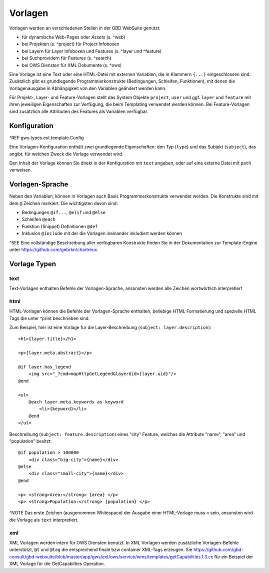 Vorlagen
========

Vorlagen werden an verschiedenen Stellen in der GBD WebSuite genutzt.

- für dynamische Web-Pages oder *Assets* (s. ^web)
- bei Projekten (s. ^project) für Project Infoboxen
- bei Layern  für Layer Infoboxen und Features (s. ^layer und ^feature)
- bei Suchprovidern für Features (s. ^search)
- bei OWS Diensten für XML Dokumente (s. ^ows)

Eine Vorlage ist eine Text oder eine HTML-Datei mit externen Variablen, die in Klammern ``{...}`` eingeschlossen sind. Zusätzlich gibt es grundlegende Programmierkonstrukte (Bedingungen, Schleifen, Funktionen), mit denen die Vorlagenausgabe in Abhängigkeit von den Variablen geändert werden kann.

Für Projekt-, Layer- und Feature-Vorlagen stellt das System Objekte ``project``, ``user`` und ggf. ``layer`` und ``feature`` mit ihren jeweiligen Eigenschaften zur Verfügung, die beim Templating verwendet werden können. Bei Feature-Vorlagen sind zusätzlich alle Attributen des Features als Variablen verfügbar.

Konfiguration
-------------

^REF gws.types.ext.template.Config

Eine Vorlagen-Konfiguration enthält zwei grundlegende Eigenschaften: den Typ (``type``) und das Subjekt (``subject``), das angibt, für welchen Zweck die Vorlage verwendet wird.

Den Inhalt der Vorlage können Sie direkt in der Konfiguration mit ``text`` angeben, oder auf eine externe Datei mit ``path`` verweisen.

Vorlagen-Sprache
----------------

Neben den Variablen, können in Vorlagen auch Basis Programmierkonstrukte verwendet werden. Die Konstrukte sind mit dem ``@`` Zeichen markiert. Die wichtigsten davon sind:

- Bedingungen ``@if...``, ``@elif`` und ``@else``
- Schleifen ``@each``
- Funktion (Snippet) Definitionen ``@def``
- Inklusion ``@include`` mit der die Vorlagen ineinander inkludiert werden können

^SEE Eine vollständige Beschreibung aller verfügbaren Konstrukte finden Sie in der Dokumentation zur Template-Engine unter https://github.com/gebrkn/chartreux.

Vorlage Typen
-------------

text
~~~~

Text-Vorlagen enthalten Befehle der Vorlagen-Sprache, ansonsten werden alle Zeichen wortwörtlich interpretiert

html
~~~~

HTML-Vorlagen können die Befehle der Vorlagen-Sprache enthalten, beliebige HTML Formatierung und spezielle HTML Tags die unter ^print beschrieben sind.

Zum Beispiel, hier ist eine Vorlage fur die Layer-Beschreibung (``subject: layer.description``): ::

    <h1>{layer.title}</h1>

    <p>{layer.meta.abstract}</p>

    @if layer.has_legend
        <img src="_?cmd=mapHttpGetLegend&layerUid={layer.uid}"/>
    @end

    <ul>
        @each layer.meta.keywords as keyword
            <li>{keyword}</li>
        @end
    </ul>

Beschreibung (``subject: feature.description``) eines "city" Feature, welches die Attribute "name", "area" und "population" besitzt: ::

    @if population > 100000
        <div class="big-city">{name}</div>
    @else
        <div class="small-city">{name}</div>
    @end

    <p> <strong>Area:</strong> {area} </p>
    <p> <strong>Population:</strong> {population} </p>

^NOTE Das erste Zeichen (ausgenommen Whitespace) der Ausgabe einer HTML-Vorlage muss ``<`` sein, ansonsten wird die Vorlage als ``text`` interpretiert.

xml
~~~

XML Vorlagen werden intern für OWS Diensten benutzt. In XML Vorlagen werden zusätzliche Vorlagen-Befehle unterstützt, ``@t`` und ``@tag`` die entsprechend finale bzw container XML-Tags erzeugen. Sie https://github.com/gbd-consult/gbd-websuite/blob/master/app/gws/ext/ows/service/wms/templates/getCapabilities.1.3.cx für ein Beispiel der XML Vorlage für die GetCapabilties Operation.
